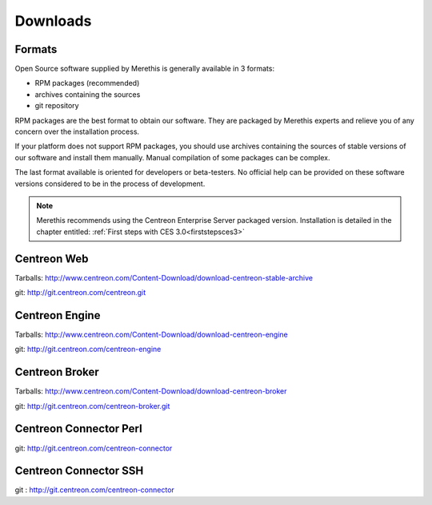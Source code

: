 .. _downloads:

=========
Downloads
=========

*******
Formats
*******

Open Source software supplied by Merethis is generally available in 3 formats:

* RPM packages (recommended)
* archives containing the sources
* git repository

RPM packages are the best format to obtain our software. They are packaged by Merethis experts and relieve you of any concern over the installation process.

If your platform does not support RPM packages, you should use archives containing the sources of stable versions of our software and install them manually. Manual compilation of some packages can be complex.

The last format available is oriented for developers or beta-testers. No official help can be provided on these software versions considered to be in the process of development.

.. note::
 Merethis recommends using the Centreon Enterprise Server packaged version. Installation is detailed in the chapter entitled: :ref:`First steps with CES 3.0<firststepsces3>`


.. _download_web_src:

************
Centreon Web
************

Tarballs: `<http://www.centreon.com/Content-Download/download-centreon-stable-archive>`_

git: `<http://git.centreon.com/centreon.git>`_

***************
Centreon Engine
***************

Tarballs: `<http://www.centreon.com/Content-Download/download-centreon-engine>`_

git: `<http://git.centreon.com/centreon-engine>`_

***************
Centreon Broker
***************

Tarballs: `<http://www.centreon.com/Content-Download/download-centreon-broker>`_

git: `<http://git.centreon.com/centreon-broker.git>`_

***********************
Centreon Connector Perl
***********************

git: `<http://git.centreon.com/centreon-connector>`_

**********************
Centreon Connector SSH
**********************

git : `<http://git.centreon.com/centreon-connector>`_
